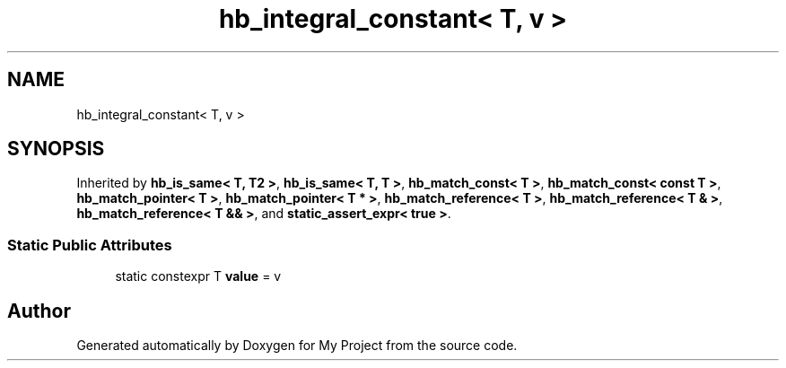 .TH "hb_integral_constant< T, v >" 3 "Wed Feb 1 2023" "Version Version 0.0" "My Project" \" -*- nroff -*-
.ad l
.nh
.SH NAME
hb_integral_constant< T, v >
.SH SYNOPSIS
.br
.PP
.PP
Inherited by \fBhb_is_same< T, T2 >\fP, \fBhb_is_same< T, T >\fP, \fBhb_match_const< T >\fP, \fBhb_match_const< const T >\fP, \fBhb_match_pointer< T >\fP, \fBhb_match_pointer< T * >\fP, \fBhb_match_reference< T >\fP, \fBhb_match_reference< T & >\fP, \fBhb_match_reference< T && >\fP, and \fBstatic_assert_expr< true >\fP\&.
.SS "Static Public Attributes"

.in +1c
.ti -1c
.RI "static constexpr T \fBvalue\fP = v"
.br
.in -1c

.SH "Author"
.PP 
Generated automatically by Doxygen for My Project from the source code\&.
